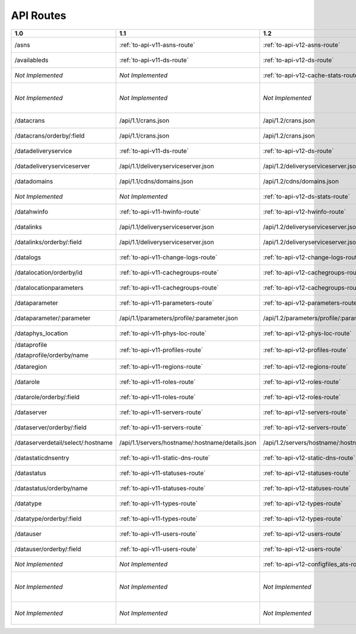 ..
..
.. Licensed under the Apache License, Version 2.0 (the "License");
.. you may not use this file except in compliance with the License.
.. You may obtain a copy of the License at
..
..     http://www.apache.org/licenses/LICENSE-2.0
..
.. Unless required by applicable law or agreed to in writing, software
.. distributed under the License is distributed on an "AS IS" BASIS,
.. WITHOUT WARRANTIES OR CONDITIONS OF ANY KIND, either express or implied.
.. See the License for the specific language governing permissions and
.. limitations under the License.
..


.. _to-api-routes:

API Routes
==========

+------------------------------------+----------------------------------------------------+----------------------------------------------------+----------------------------------------------------+
| 1.0                                |   1.1                                              |   1.2                                              |   1.3                                              |
+====================================+====================================================+====================================================+====================================================+
| /asns                              |   :ref:`to-api-v11-asns-route`                     |   :ref:`to-api-v12-asns-route`                     |   *Not Implemented*                                |
+------------------------------------+----------------------------------------------------+----------------------------------------------------+----------------------------------------------------+
| /availableds                       |   :ref:`to-api-v11-ds-route`                       |   :ref:`to-api-v12-ds-route`                       |   *Not Implemented*                                |
+------------------------------------+----------------------------------------------------+----------------------------------------------------+----------------------------------------------------+
| *Not Implemented*                  |   *Not Implemented*                                |   :ref:`to-api-v12-cache-stats-route`              |   *Not Implemented*                                |
+------------------------------------+----------------------------------------------------+----------------------------------------------------+----------------------------------------------------+
| *Not Implemented*                  |   *Not Implemented*                                |   *Not Implemented*                                |   :ref:`to-api-v13-coordinates-route`              |
+------------------------------------+----------------------------------------------------+----------------------------------------------------+----------------------------------------------------+
| /datacrans                         |   /api/1.1/crans.json                              |   /api/1.2/crans.json                              |   *Not Implemented*                                |
+------------------------------------+----------------------------------------------------+----------------------------------------------------+----------------------------------------------------+
| /datacrans/orderby/:field          |   /api/1.1/crans.json                              |   /api/1.2/crans.json                              |   *Not Implemented*                                |
+------------------------------------+----------------------------------------------------+----------------------------------------------------+----------------------------------------------------+
| /datadeliveryservice               |   :ref:`to-api-v11-ds-route`                       |   :ref:`to-api-v12-ds-route`                       |   *Not Implemented*                                |
+------------------------------------+----------------------------------------------------+----------------------------------------------------+----------------------------------------------------+
| /datadeliveryserviceserver         |   /api/1.1/deliveryserviceserver.json              |   /api/1.2/deliveryserviceserver.json              |   *Not Implemented*                                |
+------------------------------------+----------------------------------------------------+----------------------------------------------------+----------------------------------------------------+
| /datadomains                       |   /api/1.1/cdns/domains.json                       |   /api/1.2/cdns/domains.json                       |   *Not Implemented*                                |
+------------------------------------+----------------------------------------------------+----------------------------------------------------+----------------------------------------------------+
| *Not Implemented*                  |  *Not Implemented*                                 |   :ref:`to-api-v12-ds-stats-route`                 |   *Not Implemented*                                |
+------------------------------------+----------------------------------------------------+----------------------------------------------------+----------------------------------------------------+
| /datahwinfo                        |   :ref:`to-api-v11-hwinfo-route`                   |   :ref:`to-api-v12-hwinfo-route`                   |   *Not Implemented*                                |
+------------------------------------+----------------------------------------------------+----------------------------------------------------+----------------------------------------------------+
| /datalinks                         |   /api/1.1/deliveryserviceserver.json              |   /api/1.2/deliveryserviceserver.json              |   *Not Implemented*                                |
+------------------------------------+----------------------------------------------------+----------------------------------------------------+----------------------------------------------------+
| /datalinks/orderby/:field          |   /api/1.1/deliveryserviceserver.json              |   /api/1.2/deliveryserviceserver.json              |   *Not Implemented*                                |
+------------------------------------+----------------------------------------------------+----------------------------------------------------+----------------------------------------------------+
| /datalogs                          |   :ref:`to-api-v11-change-logs-route`              |   :ref:`to-api-v12-change-logs-route`              |   *Not Implemented*                                |
+------------------------------------+----------------------------------------------------+----------------------------------------------------+----------------------------------------------------+
| /datalocation/orderby/id           |   :ref:`to-api-v11-cachegroups-route`              |   :ref:`to-api-v12-cachegroups-route`              |   *Not Implemented*                                |
+------------------------------------+----------------------------------------------------+----------------------------------------------------+----------------------------------------------------+
| /datalocationparameters            |   :ref:`to-api-v11-cachegroups-route`              |   :ref:`to-api-v12-cachegroups-route`              |   *Not Implemented*                                |
+------------------------------------+----------------------------------------------------+----------------------------------------------------+----------------------------------------------------+
| /dataparameter                     |   :ref:`to-api-v11-parameters-route`               |   :ref:`to-api-v12-parameters-route`               |   *Not Implemented*                                |
+------------------------------------+----------------------------------------------------+----------------------------------------------------+----------------------------------------------------+
| /dataparameter/:parameter          |   /api/1.1/parameters/profile/:parameter.json      |   /api/1.2/parameters/profile/:parameter.json      |   *Not Implemented*                                |
+------------------------------------+----------------------------------------------------+----------------------------------------------------+----------------------------------------------------+
| /dataphys_location                 |   :ref:`to-api-v11-phys-loc-route`                 |   :ref:`to-api-v12-phys-loc-route`                 |   *Not Implemented*                                |
+------------------------------------+----------------------------------------------------+----------------------------------------------------+----------------------------------------------------+
| /dataprofile                       |   :ref:`to-api-v11-profiles-route`                 |   :ref:`to-api-v12-profiles-route`                 |   *Not Implemented*                                |
|                                    |                                                    |                                                    |                                                    |
| /dataprofile/orderby/name          |                                                    |                                                    |                                                    |
+------------------------------------+----------------------------------------------------+----------------------------------------------------+----------------------------------------------------+
| /dataregion                        |   :ref:`to-api-v11-regions-route`                  |   :ref:`to-api-v12-regions-route`                  |   *Not Implemented*                                |
+------------------------------------+----------------------------------------------------+----------------------------------------------------+----------------------------------------------------+
| /datarole                          |   :ref:`to-api-v11-roles-route`                    |   :ref:`to-api-v12-roles-route`                    |   *Not Implemented*                                |
+------------------------------------+----------------------------------------------------+----------------------------------------------------+----------------------------------------------------+
| /datarole/orderby/:field           |   :ref:`to-api-v11-roles-route`                    |   :ref:`to-api-v12-roles-route`                    |   *Not Implemented*                                |
+------------------------------------+----------------------------------------------------+----------------------------------------------------+----------------------------------------------------+
| /dataserver                        |   :ref:`to-api-v11-servers-route`                  |   :ref:`to-api-v12-servers-route`                  |   *Not Implemented*                                |
+------------------------------------+----------------------------------------------------+----------------------------------------------------+----------------------------------------------------+
| /dataserver/orderby/:field         |   :ref:`to-api-v11-servers-route`                  |   :ref:`to-api-v12-servers-route`                  |   *Not Implemented*                                |
+------------------------------------+----------------------------------------------------+----------------------------------------------------+----------------------------------------------------+
| /dataserverdetail/select/:hostname |   /api/1.1/servers/hostname/:hostname/details.json |   /api/1.2/servers/hostname/:hostname/details.json |   *Not Implemented*                                |
+------------------------------------+----------------------------------------------------+----------------------------------------------------+----------------------------------------------------+
| /datastaticdnsentry                |   :ref:`to-api-v11-static-dns-route`               |   :ref:`to-api-v12-static-dns-route`               |   *Not Implemented*                                |
+------------------------------------+----------------------------------------------------+----------------------------------------------------+----------------------------------------------------+
| /datastatus                        |   :ref:`to-api-v11-statuses-route`                 |   :ref:`to-api-v12-statuses-route`                 |   *Not Implemented*                                |
+------------------------------------+----------------------------------------------------+----------------------------------------------------+----------------------------------------------------+
| /datastatus/orderby/name           |   :ref:`to-api-v11-statuses-route`                 |   :ref:`to-api-v12-statuses-route`                 |   *Not Implemented*                                |
+------------------------------------+----------------------------------------------------+----------------------------------------------------+----------------------------------------------------+
| /datatype                          |   :ref:`to-api-v11-types-route`                    |   :ref:`to-api-v12-types-route`                    |   *Not Implemented*                                |
+------------------------------------+----------------------------------------------------+----------------------------------------------------+----------------------------------------------------+
| /datatype/orderby/:field           |   :ref:`to-api-v11-types-route`                    |   :ref:`to-api-v12-types-route`                    |   *Not Implemented*                                |
+------------------------------------+----------------------------------------------------+----------------------------------------------------+----------------------------------------------------+
| /datauser                          |   :ref:`to-api-v11-users-route`                    |   :ref:`to-api-v12-users-route`                    |   *Not Implemented*                                |
+------------------------------------+----------------------------------------------------+----------------------------------------------------+----------------------------------------------------+
| /datauser/orderby/:field           |   :ref:`to-api-v11-users-route`                    |   :ref:`to-api-v12-users-route`                    |   *Not Implemented*                                |
+------------------------------------+----------------------------------------------------+----------------------------------------------------+----------------------------------------------------+
| *Not Implemented*                  |   *Not Implemented*                                |   :ref:`to-api-v12-configfiles_ats-route`          |   *Not Implemented*                                |
+------------------------------------+----------------------------------------------------+----------------------------------------------------+----------------------------------------------------+
| *Not Implemented*                  |   *Not Implemented*                                |   *Not Implemented*                                |   :ref:`to-api-v13-static-dns-entry-route`         |
+------------------------------------+----------------------------------------------------+----------------------------------------------------+----------------------------------------------------+
| *Not Implemented*                  |   *Not Implemented*                                |   *Not Implemented*                                |   :ref:`to-api-v13-origin-route`                   |
+------------------------------------+----------------------------------------------------+----------------------------------------------------+----------------------------------------------------+
